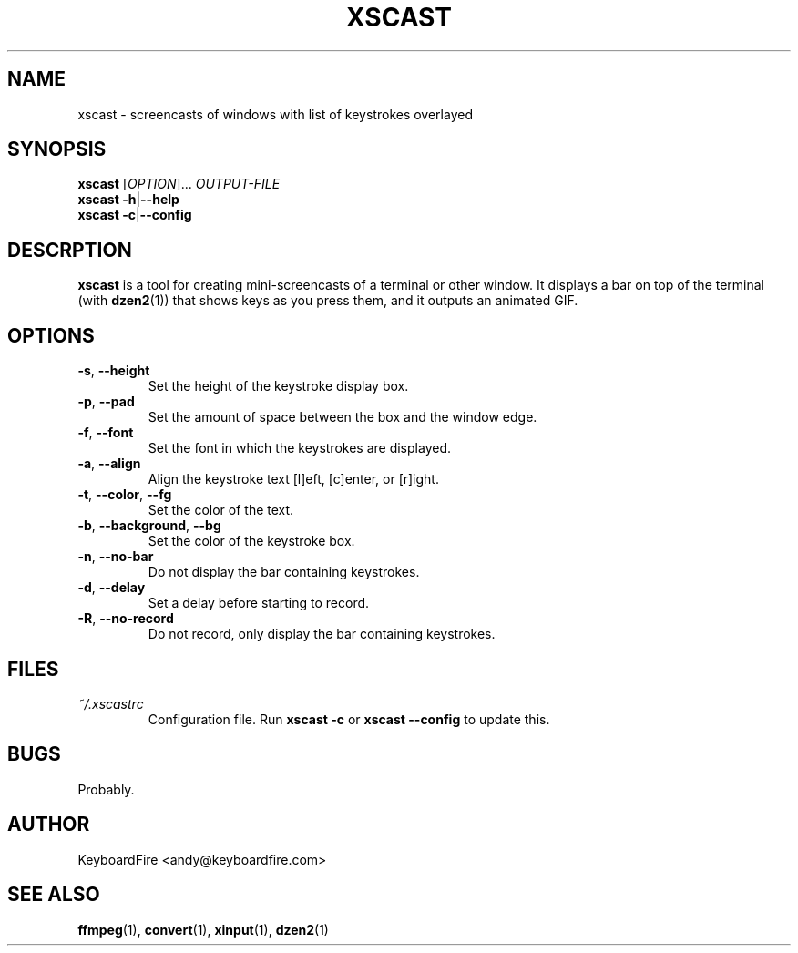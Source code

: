 .TH XSCAST 1 "2016-07-11"
.SH NAME
xscast \- screencasts of windows with list of keystrokes overlayed
.SH SYNOPSIS
.B xscast
[\fIOPTION\fR]...
\fIOUTPUT-FILE\fR
.br
.B xscast
\fB\-h\fR|\fB\-\-help\fR
.br
.B xscast
\fB\-c\fR|\fB\-\-config\fR
.SH DESCRPTION
.B xscast
is a tool for creating mini-screencasts of a terminal or other window. It
displays a bar on top of the terminal (with
.BR dzen2 (1))
that shows keys as you press them, and it outputs an animated GIF.
.SH OPTIONS
.TP
.BR \-s ", " \-\-height
Set the height of the keystroke display box.
.TP
.BR \-p ", " \-\-pad
Set the amount of space between the box and the window edge.
.TP
.BR \-f ", " \-\-font
Set the font in which the keystrokes are displayed.
.TP
.BR \-a ", " \-\-align
Align the keystroke text [l]eft, [c]enter, or [r]ight.
.TP
.BR \-t ", " \-\-color ", " --fg
Set the color of the text.
.TP
.BR \-b ", " \-\-background ", " --bg
Set the color of the keystroke box.
.TP
.BR \-n ", " \-\-no-bar
Do not display the bar containing keystrokes.
.TP
.BR \-d ", " \-\-delay
Set a delay before starting to record.
.TP
.BR \-R ", " \-\-no-record
Do not record, only display the bar containing keystrokes.
.SH FILES
.TP
.I ~/.xscastrc
Configuration file. Run
.B xscast -c
or
.B xscast --config
to update this.
.SH BUGS
Probably.
.SH AUTHOR
KeyboardFire <andy@keyboardfire.com>
.SH SEE ALSO
.BR ffmpeg (1),
.BR convert (1),
.BR xinput (1),
.BR dzen2 (1)

